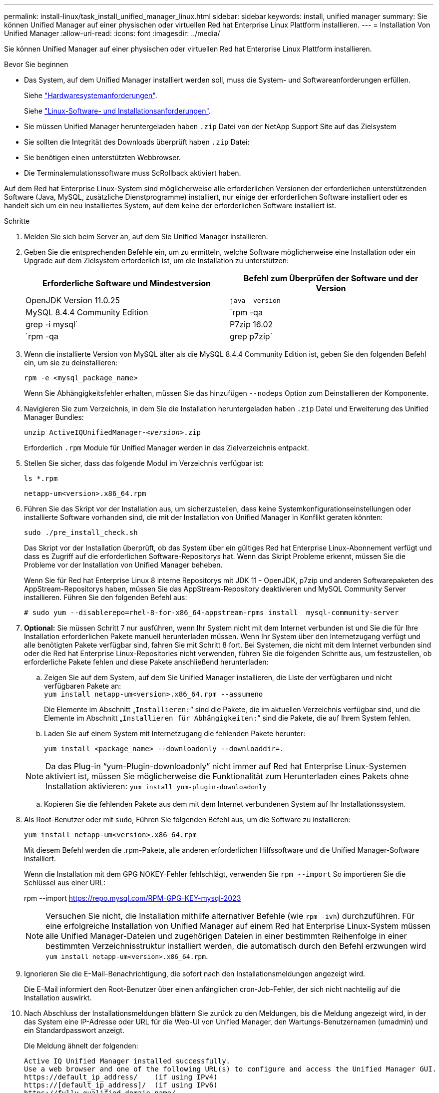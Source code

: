 ---
permalink: install-linux/task_install_unified_manager_linux.html 
sidebar: sidebar 
keywords: install, unified manager 
summary: Sie können Unified Manager auf einer physischen oder virtuellen Red hat Enterprise Linux Plattform installieren. 
---
= Installation Von Unified Manager
:allow-uri-read: 
:icons: font
:imagesdir: ../media/


[role="lead"]
Sie können Unified Manager auf einer physischen oder virtuellen Red hat Enterprise Linux Plattform installieren.

.Bevor Sie beginnen
* Das System, auf dem Unified Manager installiert werden soll, muss die System- und Softwareanforderungen erfüllen.
+
Siehe link:concept_virtual_infrastructure_or_hardware_system_requirements.html["Hardwaresystemanforderungen"].

+
Siehe link:reference_red_hat_software_and_installation_requirements.html["Linux-Software- und Installationsanforderungen"].

* Sie müssen Unified Manager heruntergeladen haben `.zip` Datei von der NetApp Support Site auf das Zielsystem
* Sie sollten die Integrität des Downloads überprüft haben `.zip` Datei:
* Sie benötigen einen unterstützten Webbrowser.
* Die Terminalemulationssoftware muss ScRollback aktiviert haben.


Auf dem Red hat Enterprise Linux-System sind möglicherweise alle erforderlichen Versionen der erforderlichen unterstützenden Software (Java, MySQL, zusätzliche Dienstprogramme) installiert, nur einige der erforderlichen Software installiert oder es handelt sich um ein neu installiertes System, auf dem keine der erforderlichen Software installiert ist.

.Schritte
. Melden Sie sich beim Server an, auf dem Sie Unified Manager installieren.
. Geben Sie die entsprechenden Befehle ein, um zu ermitteln, welche Software möglicherweise eine Installation oder ein Upgrade auf dem Zielsystem erforderlich ist, um die Installation zu unterstützen:
+
[cols="2*"]
|===
| Erforderliche Software und Mindestversion | Befehl zum Überprüfen der Software und der Version 


 a| 
OpenJDK Version 11.0.25
 a| 
`java -version`



 a| 
MySQL 8.4.4 Community Edition
 a| 
`rpm -qa | grep -i mysql`



 a| 
P7zip 16.02
 a| 
`rpm -qa | grep p7zip`

|===
. Wenn die installierte Version von MySQL älter als die MySQL 8.4.4 Community Edition ist, geben Sie den folgenden Befehl ein, um sie zu deinstallieren:
+
`rpm -e <mysql_package_name>`

+
Wenn Sie Abhängigkeitsfehler erhalten, müssen Sie das hinzufügen `--nodeps` Option zum Deinstallieren der Komponente.

. Navigieren Sie zum Verzeichnis, in dem Sie die Installation heruntergeladen haben `.zip` Datei und Erweiterung des Unified Manager Bundles:
+
`unzip ActiveIQUnifiedManager-_<version>_.zip`

+
Erforderlich `.rpm` Module für Unified Manager werden in das Zielverzeichnis entpackt.

. Stellen Sie sicher, dass das folgende Modul im Verzeichnis verfügbar ist:
+
`ls *.rpm`

+
`netapp-um<version>.x86_64.rpm`

. Führen Sie das Skript vor der Installation aus, um sicherzustellen, dass keine Systemkonfigurationseinstellungen oder installierte Software vorhanden sind, die mit der Installation von Unified Manager in Konflikt geraten könnten:
+
`sudo ./pre_install_check.sh`

+
Das Skript vor der Installation überprüft, ob das System über ein gültiges Red hat Enterprise Linux-Abonnement verfügt und dass es Zugriff auf die erforderlichen Software-Repositorys hat. Wenn das Skript Probleme erkennt, müssen Sie die Probleme vor der Installation von Unified Manager beheben.

+
Wenn Sie für Red hat Enterprise Linux 8 interne Repositorys mit JDK 11 - OpenJDK, p7zip und anderen Softwarepaketen des AppStream-Repositorys haben, müssen Sie das AppStream-Repository deaktivieren und MySQL Community Server installieren. Führen Sie den folgenden Befehl aus:

+
[listing]
----
# sudo yum --disablerepo=rhel-8-for-x86_64-appstream-rpms install  mysql-community-server
----
. *Optional:* Sie müssen Schritt 7 nur ausführen, wenn Ihr System nicht mit dem Internet verbunden ist und Sie die für Ihre Installation erforderlichen Pakete manuell herunterladen müssen. Wenn Ihr System über den Internetzugang verfügt und alle benötigten Pakete verfügbar sind, fahren Sie mit Schritt 8 fort. Bei Systemen, die nicht mit dem Internet verbunden sind oder die Red hat Enterprise Linux-Repositories nicht verwenden, führen Sie die folgenden Schritte aus, um festzustellen, ob erforderliche Pakete fehlen und diese Pakete anschließend herunterladen:
+
.. Zeigen Sie auf dem System, auf dem Sie Unified Manager installieren, die Liste der verfügbaren und nicht verfügbaren Pakete an: +
`yum install netapp-um<version>.x86_64.rpm --assumeno`
+
Die Elemente im Abschnitt „`Installieren:`“ sind die Pakete, die im aktuellen Verzeichnis verfügbar sind, und die Elemente im Abschnitt „`Installieren für Abhängigkeiten:`“ sind die Pakete, die auf Ihrem System fehlen.

.. Laden Sie auf einem System mit Internetzugang die fehlenden Pakete herunter:
+
`yum install <package_name> --downloadonly --downloaddir=.`

+
[NOTE]
====
Da das Plug-in "`yum-Plugin-downloadonly`" nicht immer auf Red hat Enterprise Linux-Systemen aktiviert ist, müssen Sie möglicherweise die Funktionalität zum Herunterladen eines Pakets ohne Installation aktivieren:
`yum install yum-plugin-downloadonly`

====
.. Kopieren Sie die fehlenden Pakete aus dem mit dem Internet verbundenen System auf Ihr Installationssystem.


. Als Root-Benutzer oder mit `sudo`, Führen Sie folgenden Befehl aus, um die Software zu installieren:
+
`yum install netapp-um<version>.x86_64.rpm`

+
Mit diesem Befehl werden die .rpm-Pakete, alle anderen erforderlichen Hilfssoftware und die Unified Manager-Software installiert.

+
Wenn die Installation mit dem GPG NOKEY-Fehler fehlschlägt, verwenden Sie `rpm --import` So importieren Sie die Schlüssel aus einer URL:

+
rpm --import  https://repo.mysql.com/RPM-GPG-KEY-mysql-2023[]

+
[NOTE]
====
Versuchen Sie nicht, die Installation mithilfe alternativer Befehle (wie `rpm -ivh`) durchzuführen. Für eine erfolgreiche Installation von Unified Manager auf einem Red hat Enterprise Linux-System müssen alle Unified Manager-Dateien und zugehörigen Dateien in einer bestimmten Reihenfolge in einer bestimmten Verzeichnisstruktur installiert werden, die automatisch durch den Befehl erzwungen wird `yum install netapp-um<version>.x86_64.rpm`.

====
. Ignorieren Sie die E-Mail-Benachrichtigung, die sofort nach den Installationsmeldungen angezeigt wird.
+
Die E-Mail informiert den Root-Benutzer über einen anfänglichen cron-Job-Fehler, der sich nicht nachteilig auf die Installation auswirkt.

. Nach Abschluss der Installationsmeldungen blättern Sie zurück zu den Meldungen, bis die Meldung angezeigt wird, in der das System eine IP-Adresse oder URL für die Web-UI von Unified Manager, den Wartungs-Benutzernamen (umadmin) und ein Standardpasswort anzeigt.
+
Die Meldung ähnelt der folgenden:

+
[listing]
----
Active IQ Unified Manager installed successfully.
Use a web browser and one of the following URL(s) to configure and access the Unified Manager GUI.
https://default_ip_address/    (if using IPv4)
https://[default_ip_address]/  (if using IPv6)
https://fully_qualified_domain_name/

Log in to Unified Manager in a web browser by using following details:
  username: umadmin
  password: admin
----
. Notieren Sie die IP-Adresse oder URL, den zugewiesenen Benutzernamen (umadmin) und das aktuelle Passwort.
. Wenn Sie vor der Installation von Unified Manager ein umadmin-Benutzerkonto mit einem benutzerdefinierten Home-Verzeichnis erstellt haben, müssen Sie die Anmeldungs-Shell für umadmin-Benutzer angeben:
+
`usermod -s /bin/maintenance-user-shell.sh umadmin`



Greifen Sie auf die Web-Benutzeroberfläche zu, um das Standardpasswort des umadmin-Benutzers zu ändern, und führen Sie die Ersteinrichtung von Unified Manager durch, wie in beschrieben link:../config/concept_configure_unified_manager.html["Active IQ Unified Manager wird konfiguriert"]. Das Standardpasswort des umadmin-Benutzers muss geändert werden.
